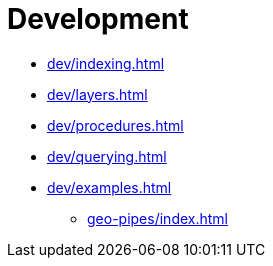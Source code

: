 :toclevels: 1
= Development

* xref:dev/indexing.adoc[]
* xref:dev/layers.adoc[]
* xref:dev/procedures.adoc[]
* xref:dev/querying.adoc[]
* xref:dev/examples.adoc[]
** xref:geo-pipes/index.adoc[]

